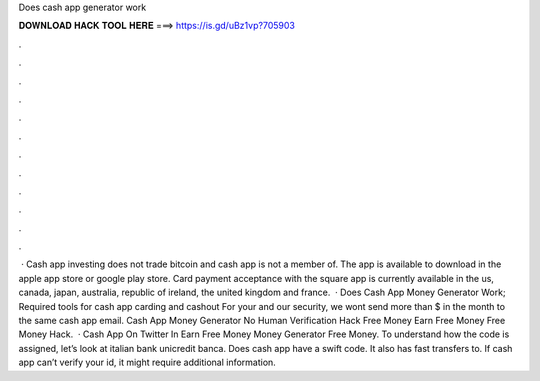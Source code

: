 Does cash app generator work

𝐃𝐎𝐖𝐍𝐋𝐎𝐀𝐃 𝐇𝐀𝐂𝐊 𝐓𝐎𝐎𝐋 𝐇𝐄𝐑𝐄 ===> https://is.gd/uBz1vp?705903

.

.

.

.

.

.

.

.

.

.

.

.

 · Cash app investing does not trade bitcoin and cash app is not a member of. The app is available to download in the apple app store or google play store. Card payment acceptance with the square app is currently available in the us, canada, japan, australia, republic of ireland, the united kingdom and france.  · Does Cash App Money Generator Work; Required tools for cash app carding and cashout For your and our security, we wont send more than $ in the month to the same cash app email. Cash App Money Generator No Human Verification Hack Free Money Earn Free Money Free Money Hack.  · Cash App On Twitter In Earn Free Money Money Generator Free Money. To understand how the code is assigned, let’s look at italian bank unicredit banca. Does cash app have a swift code. It also has fast transfers to. If cash app can’t verify your id, it might require additional information.